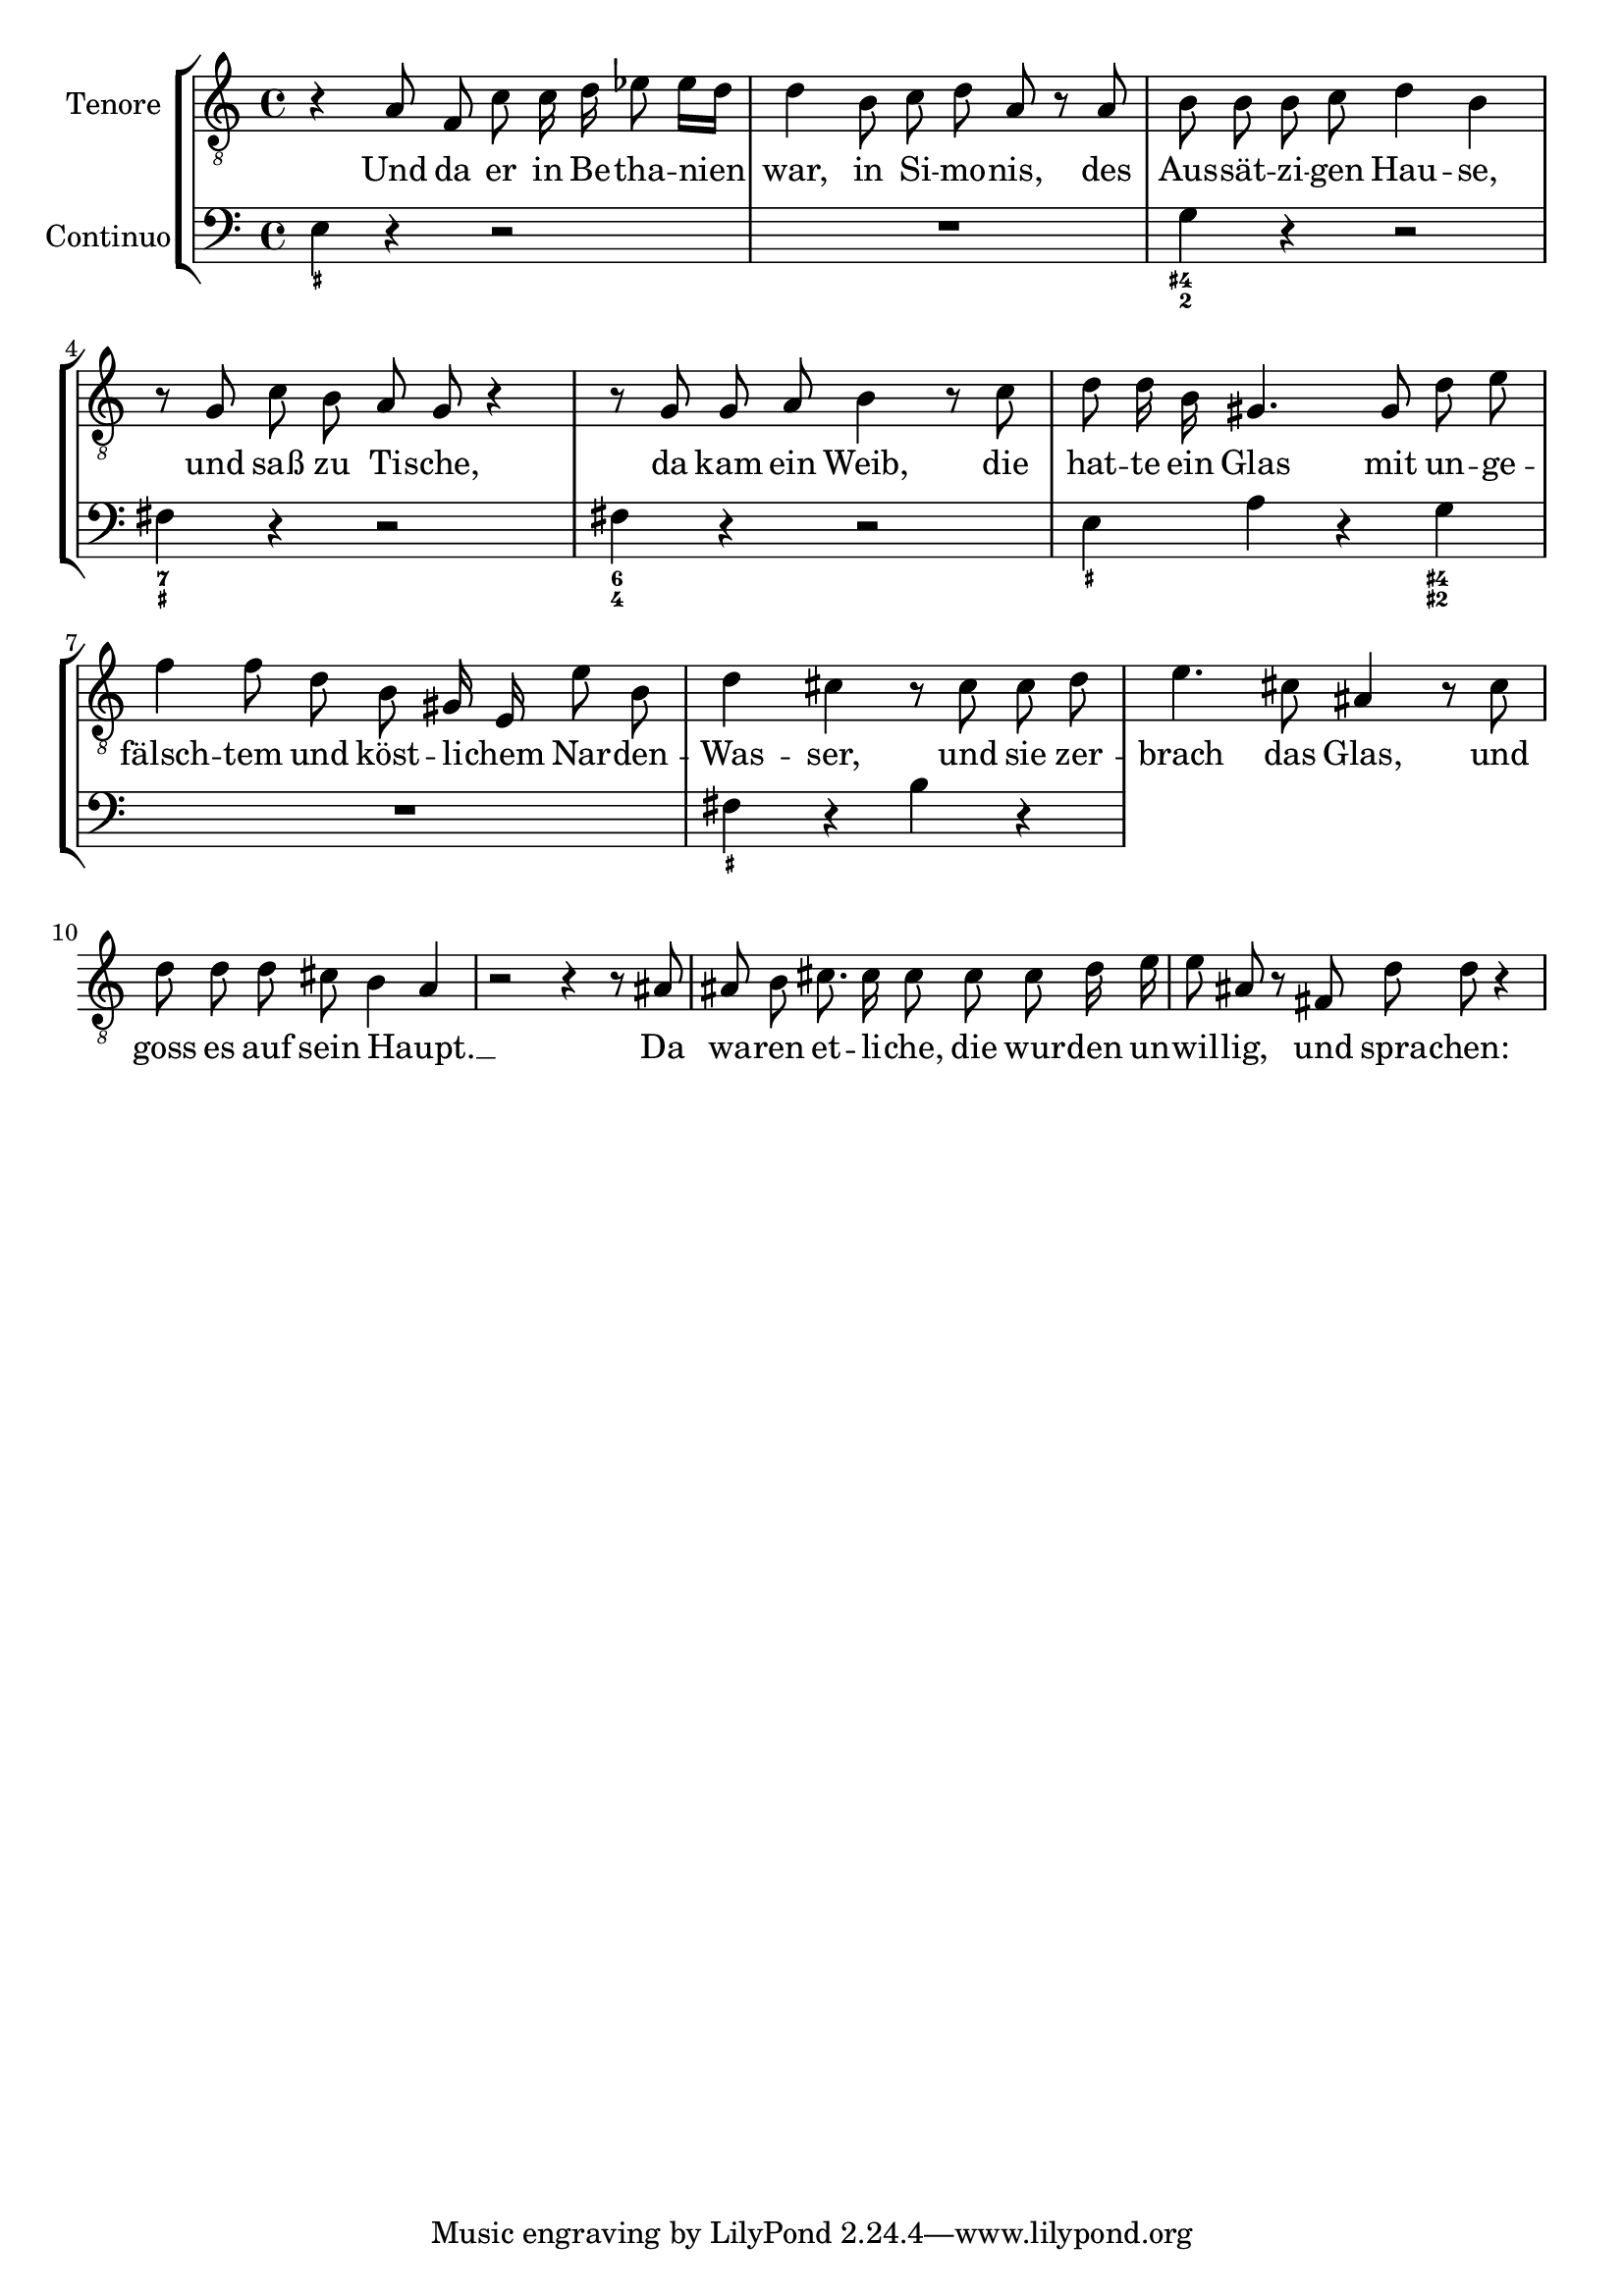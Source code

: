 \version "2.18.2"


\book {
  \header {
  }
  
    

\bookpart {
  
  
  
    \score {
      \new StaffGroup <<
        \set StaffGroup.systemStartDelimiterHierarchy = #'(SystemStartBracket tenore continuo )
  
    
      

      
        

<<

\new Staff = TenoreStaff \with {
}

\context Staff = TenoreStaff {
\set Staff.instrumentName = #"Tenore"  \relative c {
    
        \clef "treble_8"
    
    \autoBeamOff
    
    r4 a'8 f c' c16 d ees8 ees16[ d] d4 b8 c d a r a b b b c d4 b r8 g c b a g r4 r8 g g a b4 r8 c d d16 b gis4. gis8 d' e f4 f8 d b gis16 e e'8 b d4 cis r8 cis cis d e4. cis8 ais4 r8 cis d d d cis b4 a r2 r4 r8 ais ais b cis8. cis16 cis8 cis cis d16 e e8 ais, r fis d' d r4 

    
      \bar "|"
    
  }
}

  
    \addlyrics {
      Und da er in Be -- tha -- nien war, in Si -- mo -- nis, des Aus -- sät -- zi -- gen Hau -- se, und saß zu Ti -- sche, da kam ein Weib, die hat -- te ein Glas mit un -- ge -- fälsch -- tem und köst -- li -- chem Nar -- den -- Was -- ser, und sie zer -- brach das Glas, und goss es auf sein Haupt. __ _  Da wa -- ren et -- li -- che, die wur -- den un -- wil -- lig, und spra -- chen:  
    }
  

  

  
>>

      
        

<<

\new Staff = ContinuoStaff \with {
}

\context Staff = ContinuoStaff {
\set Staff.instrumentName = #"Continuo"  \relative c {
    
        \clef "bass"
    
    
    
    e4 r r2 R1*1 g4 r r2 fis4 r r2 fis4 r r2 e4 a r g R1*1 fis4 r b r 

    
      \bar "|"
    
  }
}

  

  

  
    \figures { <_+>4 s s2 s1*1 <4+ 2>4 s s2 <7 _+>4 s s2 <6 4>4 s s2 <_+>4 s s <4+ 2+> s1*1 <_+>4  }
  
>>

      
  
  
    >> }
  
}
  
}